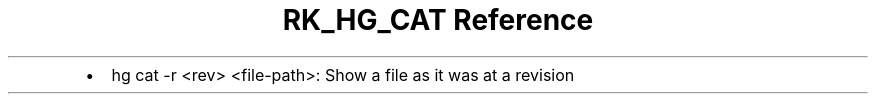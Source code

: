 .\" Automatically generated by Pandoc 3.6
.\"
.TH "RK_HG_CAT Reference" "" "" ""
.IP \[bu] 2
\f[CR]hg cat \-r <rev> <file\-path>\f[R]: Show a file as it was at a
revision
